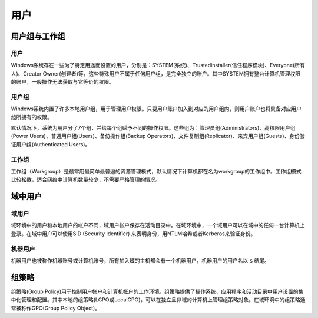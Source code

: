 用户
========================================

用户组与工作组
----------------------------------------

用户
~~~~~~~~~~~~~~~~~~~~~~~~~~~~~~~~~~~~~~~~
Windows系统存在一些为了特定用途而设置的用户，分别是：SYSTEM(系统)、Trustedinstaller(信任程序模块)、Everyone(所有人)、Creator Owner(创建者)等，这些特殊用户不属于任何用户组，是完全独立的账户。其中SYSTEM拥有整台计算机管理权限的账户，一般操作无法获取与它等价的权限。

用户组
~~~~~~~~~~~~~~~~~~~~~~~~~~~~~~~~~~~~~~~~
Windows系统内置了许多本地用户组，用于管理用户权限。只要用户账户加入到对应的用户组内，则用户账户也将具备对应用户组所拥有的权限。

默认情况下，系统为用户分了7个组，并给每个组赋予不同的操作权限。这些组为：管理员组(Administrators)、高权限用户组(Power Users)、普通用户组(Users)、备份操作组(Backup Operators)、文件复制组(Replicator)、来宾用户组(Guests)、身份验证用户组(Authenticated Users)。

工作组
~~~~~~~~~~~~~~~~~~~~~~~~~~~~~~~~~~~~~~~~
工作组（Workgroup）是最常用最简单最普遍的资源管理模式，默认情况下计算机都在名为workgroup的工作组中。工作组模式比较松散，适合网络中计算机数量较少，不需要严格管理的情况。

域中用户
----------------------------------------

域用户
~~~~~~~~~~~~~~~~~~~~~~~~~~~~~~~~~~~~~~~~
域环境中的用户和本地用户的帐户不同，域用户帐户保存在活动目录中。在域环境中，一个域用户可以在域中的任何一台计算机上登录。在域中用户可以使用SID (Security Identifier) 来表明身份，用NTLM哈希或者Kerberos来验证身份。

机器用户
~~~~~~~~~~~~~~~~~~~~~~~~~~~~~~~~~~~~~~~~
机器用户也被称作机器账号或计算机账号，所有加入域的主机都会有一个机器用户，机器用户的用户名以 ``$`` 结尾。

组策略
----------------------------------------
组策略(Group Policy)用于控制用户帐户和计算机帐户的工作环境。组策略提供了操作系统、应用程序和活动目录中用户设置的集中化管理和配置。其中本地的组策略(LGPO或LocalGPO)，可以在独立且非域的计算机上管理组策略对象。在域环境中的组策略通常被称作GPO(Group Policy Object)。
